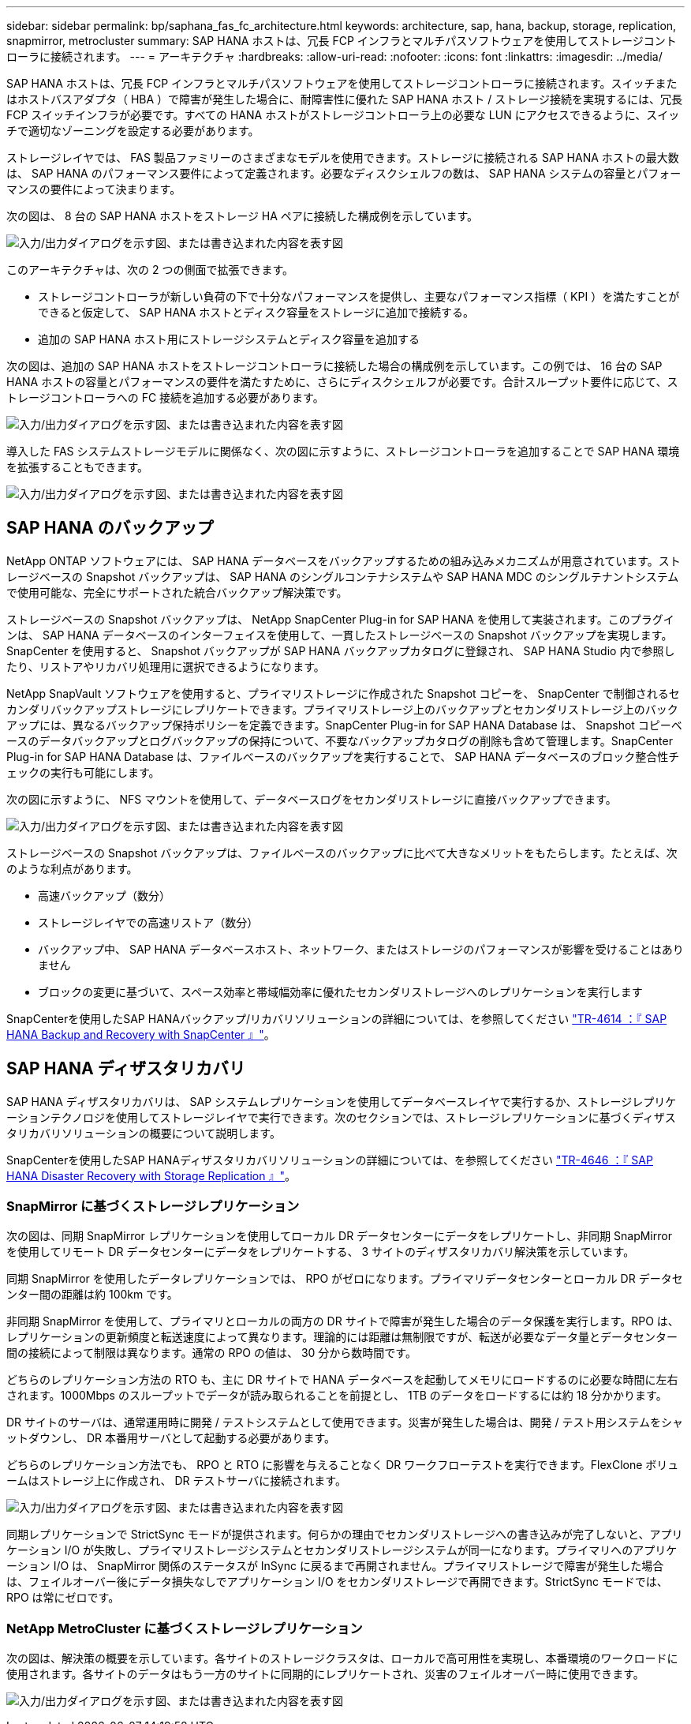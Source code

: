 ---
sidebar: sidebar 
permalink: bp/saphana_fas_fc_architecture.html 
keywords: architecture, sap, hana, backup, storage, replication, snapmirror, metrocluster 
summary: SAP HANA ホストは、冗長 FCP インフラとマルチパスソフトウェアを使用してストレージコントローラに接続されます。 
---
= アーキテクチャ
:hardbreaks:
:allow-uri-read: 
:nofooter: 
:icons: font
:linkattrs: 
:imagesdir: ../media/


[role="lead"]
SAP HANA ホストは、冗長 FCP インフラとマルチパスソフトウェアを使用してストレージコントローラに接続されます。スイッチまたはホストバスアダプタ（ HBA ）で障害が発生した場合に、耐障害性に優れた SAP HANA ホスト / ストレージ接続を実現するには、冗長 FCP スイッチインフラが必要です。すべての HANA ホストがストレージコントローラ上の必要な LUN にアクセスできるように、スイッチで適切なゾーニングを設定する必要があります。

ストレージレイヤでは、 FAS 製品ファミリーのさまざまなモデルを使用できます。ストレージに接続される SAP HANA ホストの最大数は、 SAP HANA のパフォーマンス要件によって定義されます。必要なディスクシェルフの数は、 SAP HANA システムの容量とパフォーマンスの要件によって決まります。

次の図は、 8 台の SAP HANA ホストをストレージ HA ペアに接続した構成例を示しています。

image:saphana_fas_fc_image2.png["入力/出力ダイアログを示す図、または書き込まれた内容を表す図"]

このアーキテクチャは、次の 2 つの側面で拡張できます。

* ストレージコントローラが新しい負荷の下で十分なパフォーマンスを提供し、主要なパフォーマンス指標（ KPI ）を満たすことができると仮定して、 SAP HANA ホストとディスク容量をストレージに追加で接続する。
* 追加の SAP HANA ホスト用にストレージシステムとディスク容量を追加する


次の図は、追加の SAP HANA ホストをストレージコントローラに接続した場合の構成例を示しています。この例では、 16 台の SAP HANA ホストの容量とパフォーマンスの要件を満たすために、さらにディスクシェルフが必要です。合計スループット要件に応じて、ストレージコントローラへの FC 接続を追加する必要があります。

image:saphana_fas_fc_image3.png["入力/出力ダイアログを示す図、または書き込まれた内容を表す図"]

導入した FAS システムストレージモデルに関係なく、次の図に示すように、ストレージコントローラを追加することで SAP HANA 環境を拡張することもできます。

image:saphana_fas_fc_image4.png["入力/出力ダイアログを示す図、または書き込まれた内容を表す図"]



== SAP HANA のバックアップ

NetApp ONTAP ソフトウェアには、 SAP HANA データベースをバックアップするための組み込みメカニズムが用意されています。ストレージベースの Snapshot バックアップは、 SAP HANA のシングルコンテナシステムや SAP HANA MDC のシングルテナントシステムで使用可能な、完全にサポートされた統合バックアップ解決策です。

ストレージベースの Snapshot バックアップは、 NetApp SnapCenter Plug-in for SAP HANA を使用して実装されます。このプラグインは、 SAP HANA データベースのインターフェイスを使用して、一貫したストレージベースの Snapshot バックアップを実現します。SnapCenter を使用すると、 Snapshot バックアップが SAP HANA バックアップカタログに登録され、 SAP HANA Studio 内で参照したり、リストアやリカバリ処理用に選択できるようになります。

NetApp SnapVault ソフトウェアを使用すると、プライマリストレージに作成された Snapshot コピーを、 SnapCenter で制御されるセカンダリバックアップストレージにレプリケートできます。プライマリストレージ上のバックアップとセカンダリストレージ上のバックアップには、異なるバックアップ保持ポリシーを定義できます。SnapCenter Plug-in for SAP HANA Database は、 Snapshot コピーベースのデータバックアップとログバックアップの保持について、不要なバックアップカタログの削除も含めて管理します。SnapCenter Plug-in for SAP HANA Database は、ファイルベースのバックアップを実行することで、 SAP HANA データベースのブロック整合性チェックの実行も可能にします。

次の図に示すように、 NFS マウントを使用して、データベースログをセカンダリストレージに直接バックアップできます。

image:saphana_fas_fc_image5.jpg["入力/出力ダイアログを示す図、または書き込まれた内容を表す図"]

ストレージベースの Snapshot バックアップは、ファイルベースのバックアップに比べて大きなメリットをもたらします。たとえば、次のような利点があります。

* 高速バックアップ（数分）
* ストレージレイヤでの高速リストア（数分）
* バックアップ中、 SAP HANA データベースホスト、ネットワーク、またはストレージのパフォーマンスが影響を受けることはありません
* ブロックの変更に基づいて、スペース効率と帯域幅効率に優れたセカンダリストレージへのレプリケーションを実行します


SnapCenterを使用したSAP HANAバックアップ/リカバリソリューションの詳細については、を参照してください https://docs.netapp.com/us-en/netapp-solutions-sap/backup/saphana-br-scs-overview.html["TR-4614 ：『 SAP HANA Backup and Recovery with SnapCenter 』"^]。



== SAP HANA ディザスタリカバリ

SAP HANA ディザスタリカバリは、 SAP システムレプリケーションを使用してデータベースレイヤで実行するか、ストレージレプリケーションテクノロジを使用してストレージレイヤで実行できます。次のセクションでは、ストレージレプリケーションに基づくディザスタリカバリソリューションの概要について説明します。

SnapCenterを使用したSAP HANAディザスタリカバリソリューションの詳細については、を参照してください https://docs.netapp.com/us-en/netapp-solutions-sap/backup/saphana-dr-sr_pdf_link.html["TR-4646 ：『 SAP HANA Disaster Recovery with Storage Replication 』"^]。



=== SnapMirror に基づくストレージレプリケーション

次の図は、同期 SnapMirror レプリケーションを使用してローカル DR データセンターにデータをレプリケートし、非同期 SnapMirror を使用してリモート DR データセンターにデータをレプリケートする、 3 サイトのディザスタリカバリ解決策を示しています。

同期 SnapMirror を使用したデータレプリケーションでは、 RPO がゼロになります。プライマリデータセンターとローカル DR データセンター間の距離は約 100km です。

非同期 SnapMirror を使用して、プライマリとローカルの両方の DR サイトで障害が発生した場合のデータ保護を実行します。RPO は、レプリケーションの更新頻度と転送速度によって異なります。理論的には距離は無制限ですが、転送が必要なデータ量とデータセンター間の接続によって制限は異なります。通常の RPO の値は、 30 分から数時間です。

どちらのレプリケーション方法の RTO も、主に DR サイトで HANA データベースを起動してメモリにロードするのに必要な時間に左右されます。1000Mbps のスループットでデータが読み取られることを前提とし、 1TB のデータをロードするには約 18 分かかります。

DR サイトのサーバは、通常運用時に開発 / テストシステムとして使用できます。災害が発生した場合は、開発 / テスト用システムをシャットダウンし、 DR 本番用サーバとして起動する必要があります。

どちらのレプリケーション方法でも、 RPO と RTO に影響を与えることなく DR ワークフローテストを実行できます。FlexClone ボリュームはストレージ上に作成され、 DR テストサーバに接続されます。

image:saphana_fas_fc_image6.png["入力/出力ダイアログを示す図、または書き込まれた内容を表す図"]

同期レプリケーションで StrictSync モードが提供されます。何らかの理由でセカンダリストレージへの書き込みが完了しないと、アプリケーション I/O が失敗し、プライマリストレージシステムとセカンダリストレージシステムが同一になります。プライマリへのアプリケーション I/O は、 SnapMirror 関係のステータスが InSync に戻るまで再開されません。プライマリストレージで障害が発生した場合は、フェイルオーバー後にデータ損失なしでアプリケーション I/O をセカンダリストレージで再開できます。StrictSync モードでは、 RPO は常にゼロです。



=== NetApp MetroCluster に基づくストレージレプリケーション

次の図は、解決策の概要を示しています。各サイトのストレージクラスタは、ローカルで高可用性を実現し、本番環境のワークロードに使用されます。各サイトのデータはもう一方のサイトに同期的にレプリケートされ、災害のフェイルオーバー時に使用できます。

image:saphana_fas_fc_image7.png["入力/出力ダイアログを示す図、または書き込まれた内容を表す図"]
